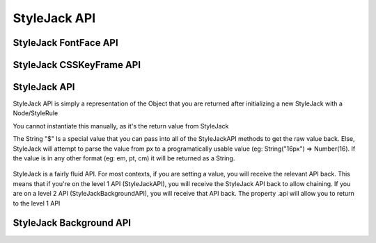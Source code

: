 StyleJack API
=============

.. js:class:: StyleJack(context)

   :param HTMLElement/String context:
        Either a HTMLElement or a string containing a style rule (ex. "div.class" or HTMLDivElement)
        StyleJack also supports @font-face rules and @keyframes.
        These return their own APIs instead of StyleJack API.

       :returns: :js:class:`StyleJackAPI` or :js:class:`StyleJackFontFaceAPI` or :js:class:`StyleJackCSSKeyFrameAPI`

StyleJack FontFace API
^^^^^^^^^^^^^^^^^^^^^^

.. js:class::StyleJackFontFaceAPI

    The FontFace API will always return the API. It's not designed to be used as a getter, only for creating
    font-face rules entirely in JavaScript.  The rule will get initialized into the Stylesheet once both Family and Src
    are set.  You do not have to call any method to "commit" the rule into the Stylesheet.

.. js:function:: StyleJackFontFaceAPI.Family(_family)

    :param String _family:
        The name of the font family that you're registering. This can be any string, and provides the name
        that you access your font-face with (in a font-family in CSS or Font().Family() in StyleJack)

    :returns: :js:class:`StyleJackFontFaceAPI`

.. js:function:: StyleJackFontFaceAPI.Src(_src)

    :param String _src:
        The src of your font. This can be pre-formatted as url('') or the straight string.
        It doesn't check for http, so data URIs work as well.

    :returns: :js:class:`StyleJackFontFaceAPI`

.. js:function:: StyleJackFontFaceAPI.Stretch(_stretch)

    :param String _stretch:
        The stretch value that your font-face implements.

        **Permissible Values**: "normal","condensed","ultra-condensed","extra-condensed","semi-condensed","expanded","ultra-expanded","extra-expanded","semi-expanded"
    :throws `console.log`: Logs a message if you try to set an invalid value

    :returns: :js:class:`StyleJackFontFaceAPI`

.. js:function:: StyleJackFontFaceAPI.Style(_style)

    :param String _style:
        The font style that this font-face implements.

        **Permissible Values**: "normal","italic","oblique"

    :throws `console.log`: Logs a message if you try to set an invalid value
    :returns: :js:class:`StyleJackFontFaceAPI`

.. js:function:: StyleJackFontFaceAPI.UnicodeRange(_unicodeRange)

    :param String _unicodeRange:
        The unicode range that you want to use from the font file.
        This allows you to only import specific characters from a font into this custom font-family

    :throws `console.log`: Logs a message if you try to set an invalid value

    :returns: :js:class:`StyleJackFontFaceAPI`

.. js:function:: StyleJackFontFaceAPI.Weight(_weight)

    :param String/Number _weight:
        The font-weight for this font-family. This allows you to actually define what the weight of this @font-face is

        **Permissible values**: "normal", "bold", "lighter", "bolder", 100, 200, 300, 400, 500, 600, 700, 800, 900

    :throws `console.log`: Logs a message if you try to set an invalid value

    :returns: :js:class:`StyleJackFontFaceAPI`



StyleJack CSSKeyFrame API
^^^^^^^^^^^^^^^^^^^^^^^^^

.. js:class::StyleJackCSSKeyFrameAPI

.. js:function:: StyleJackCSSKeyFrameAPI.Index(_index)

    This is for inserting a new Keyframe at the given index. This returns the Stylejack
    representing the given index. Indexes should be 0-100 as they're percentages along the animations duration.

    :param Number _index:
            The percentage (0-100) of the animation where you want
            to create a new keyframe

        :returns: :js:class:`StyleJackAPI`


.. js:function:: StyleJackCSSKeyFrameAPI.Delete()

    Deletes the Keyframe rule entirely.

    :returns: `Boolean` Represents success/failure of removing the given keyframe rule.

.. js:function:: StyleJackCSSKeyFrameAPI.Debug()

    :returns: `CSSKeyFramesRule` Returns the raw DOM CSSKeyFramesRule object for debugging

.. todo::

    StyleJack Method Implementation. These methods require implementation still.

        .. js:function:: StyleJackCSSKeyFrameAPI.Clear(_index)
        .. js:function:: StyleJackCSSKeyFrameAPI.Each()

        Event Methods as well do nothing (Events are never emitted)



StyleJack API
^^^^^^^^^^^^^

StyleJack API is simply a representation of the Object that you are returned after initializing
a new StyleJack with a Node/StyleRule

You cannot instantiate this manually, as it's the return value from StyleJack

The String "$" Is a special value that you can pass into all of the StyleJackAPI methods to get the raw value back. Else, StyleJack will
attempt to parse the value from px to a programatically usable value (eg: String("16px") => Number(16).
If the value is in any other format (eg: em, pt, cm) it will be returned as a String.

    .. todo::
        Possibly in the case of non-px values, we could return an object consisting of value and unit.

StyleJack is a fairly fluid API. For most contexts, if you are setting a value, you will receive the relevant API back.
This means that if you're on the level 1 API (StyleJackAPI), you will receive the StyleJack API back to allow chaining.
If you are on a level 2 API (StyleJackBackgroundAPI), you will receive that API back. The property .api will allow you
to return to the level 1 API

.. js:class:: StyleJackAPI


.. js:function:: StyleJackAPI.Delete()

        Deletes the current style rule from the stylesheet.

   :returns:  `void`

.. js:function:: StyleJackAPI.GetStyleObj()

        Returns the CSSStyleRule that this current StyleJack represents

   :returns:  :js:class:`CSSStyleRule`

.. js:function:: StyleJackAPI.Appearance([_value])

        Used for getting/setting the appearance property.

   :returns:  :js:class:`StyleJackAPI`

   .. todo::
        Appearance property has some flaws. It's prefixed everywhere, and the values are prefixed as well
        We might need to re-assess it and possibly remove it from StyleJack for the time being.

.. js:function:: StyleJackAPI.BackfaceVisibility([_value])

        :param String _value: If unset, re

        Used for setting Backface Visibility

    :returns:  :js:class:`StyleJackAPI`

.. js:function:: StyleJackAPI.Background([_)

        Used for setting

   :returns: :js:class:`StyleJackBackgroundAPI`

.. js:function:: StyleJackAPI.Border()

   :returns:  :js:class:`StyleJackAPI`

.. js:function:: StyleJackAPI.Bottom()

   :returns:  :js:class:`StyleJackAPI`

.. js:function:: StyleJackAPI.Box()

   :returns:  :js:class:`StyleJackAPI`

.. js:function:: StyleJackAPI.CaptionSide()

   :returns:  :js:class:`StyleJackAPI`

.. js:function:: StyleJackAPI.Clip()

   :returns:  :js:class:`StyleJackAPI`

.. js:function:: StyleJackAPI.Color()

   :returns:  :js:class:`StyleJackAPI`

.. js:function:: StyleJackAPI.Content()

   :returns:  :js:class:`StyleJackAPI`

.. js:function:: StyleJackAPI.Cursor()

   :returns:  :js:class:`StyleJackAPI`

.. js:function:: StyleJackAPI.Direction()

   :returns:  :js:class:`StyleJackAPI`

.. js:function:: StyleJackAPI.Display()

   :returns:  :js:class:`StyleJackAPI`

.. js:function:: StyleJackAPI.EmptyCells()

   :returns:  :js:class:`StyleJackAPI`

.. js:function:: StyleJackAPI.Float()

   :returns:  :js:class:`StyleJackAPI`

.. js:function:: StyleJackAPI.Font()

   :returns:  :js:class:`StyleJackAPI`

.. js:function:: StyleJackAPI.Height()

   :returns:  :js:class:`StyleJackAPI`

.. js:function:: StyleJackAPI.Left()

   :returns:  :js:class:`StyleJackAPI`

.. js:function:: StyleJackAPI.LetterSpacing()

   :returns:  :js:class:`StyleJackAPI`

.. js:function:: StyleJackAPI.LineHeight()

   :returns:  :js:class:`StyleJackAPI`

.. js:function:: StyleJackAPI.Margin()

   :returns:  :js:class:`StyleJackAPI`

.. js:function:: StyleJackAPI.MinHeight()

   :returns:  :js:class:`StyleJackAPI`

.. js:function:: StyleJackAPI.MinWidth()

   :returns:  :js:class:`StyleJackAPI`

.. js:function:: StyleJackAPI.MaxHeight()

   :returns:  :js:class:`StyleJackAPI`

.. js:function:: StyleJackAPI.MaxWidth()

   :returns:  :js:class:`StyleJackAPI`

.. js:function:: StyleJackAPI.Opacity()

   :returns:  :js:class:`StyleJackAPI`

.. js:function:: StyleJackAPI.Outline()

   :returns:  :js:class:`StyleJackAPI`

.. js:function:: StyleJackAPI.Overflow()

   :returns:  :js:class:`StyleJackAPI`

.. js:function:: StyleJackAPI.Padding()

   :returns:  :js:class:`StyleJackAPI`

.. js:function:: StyleJackAPI.Position()

   :returns:  :js:class:`StyleJackAPI`

.. js:function:: StyleJackAPI.Resize()

   :returns:  :js:class:`StyleJackAPI`

.. js:function:: StyleJackAPI.Right()

   :returns:  :js:class:`StyleJackAPI`

.. js:function:: StyleJackAPI.TableLayout()

   :returns:  :js:class:`StyleJackAPI`

.. js:function:: StyleJackAPI.Text()

   :returns:  :js:class:`StyleJackAPI`

.. js:function:: StyleJackAPI.Top()

   :returns:  :js:class:`StyleJackAPI`

.. js:function:: StyleJackAPI.Transform()

   :returns:  :js:class:`StyleJackAPI`

.. js:function:: StyleJackAPI.Transition()

   :returns:  :js:class:`StyleJackAPI`

.. js:function:: StyleJackAPI.VerticalAlign()

   :returns:  :js:class:`StyleJackAPI`

.. js:function:: StyleJackAPI.Visibility()

   :returns:  :js:class:`StyleJackAPI`

.. js:function:: StyleJackAPI.Width(width)

   :param mixed width: Width Value

        Used for

       :returns:  :js:class:`StyleJackAPI` Or Number

.. js:function:: StyleJackAPI.WhiteSpace()

   :returns:  :js:class:`StyleJackAPI`

.. js:function:: StyleJackAPI.WordSpacing()

   :returns:  :js:class:`StyleJackAPI`

.. js:function:: StyleJackAPI.WordBreak()

   :returns:  :js:class:`StyleJackAPI`

.. js:function:: StyleJackAPI.WordWrap()

   :returns:  :js:class:`StyleJackAPI`

.. js:function:: StyleJackAPI.ZIndex()

   :returns:  :js:class:`StyleJackAPI`

StyleJack Background API
^^^^^^^^^^^^^^^^^^^^^^^^

.. js:class:: StyleJackBackgroundAPI

.. js:function:: StyleJackBackgroundAPI.Set()

    :returns: Object

.. js:function:: StyleJackBackgroundAPI.Get()

    :returns: :js:class:`StyleJackBackgroundAPI`

.. js:function:: StyleJackBackgroundAPI.Color()

    :returns: :js:class:`StyleJackBackgroundAPI`

.. js:function:: StyleJackBackgroundAPI.Attachment()

    :returns: :js:class:`StyleJackBackgroundAPI`

.. js:function:: StyleJackBackgroundAPI.Image()

    :returns: :js:class:`StyleJackBackgroundAPI`

.. js:function:: StyleJackBackgroundAPI.Position()

    :returns: :js:class:`StyleJackBackgroundAPI`

.. js:function:: StyleJackBackgroundAPI.Repeat()

    :returns: :js:class:`StyleJackBackgroundAPI`

.. js:function:: StyleJackBackgroundAPI.Clip()

    :returns: :js:class:`StyleJackBackgroundAPI`

.. js:function:: StyleJackBackgroundAPI.Origin()

    :returns: :js:class:`StyleJackBackgroundAPI`

.. js:function:: StyleJackBackgroundAPI.Size()

    :returns: :js:class:`StyleJackBackgroundAPI`

.. js:attribute:: StyleJackBackgroundAPI.api

    :returns: :js:class:`StyleJackAPI`

